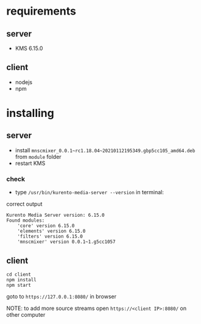 * requirements

** server
- KMS 6.15.0

** client 
- nodejs
- npm

* installing

** server
- install =mnscmixer_0.0.1~rc1.18.04~20210112195349.gbp5cc105_amd64.deb= from =module= folder
- restart KMS

*** check
- type =/usr/bin/kurento-media-server --version= in terminal:

correct output
#+BEGIN_SRC
Kurento Media Server version: 6.15.0
Found modules:
    'core' version 6.15.0
    'elements' version 6.15.0
    'filters' version 6.15.0
    'mnscmixer' version 0.0.1~1.g5cc1057
#+END_SRC

** client
#+BEGIN_SRC
cd client
npm install
npm start
#+END_SRC

goto to =https://127.0.0.1:8080/= in browser

NOTE: to add more source streams open =https://<client IP>:8080/= on other computer